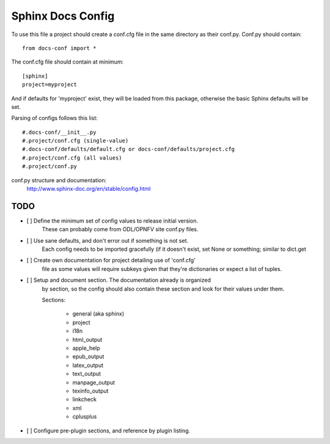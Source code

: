 Sphinx Docs Config
==================

To use this file a project should create a conf.cfg file in the same
directory as their conf.py. Conf.py should contain::

    from docs-conf import *

The conf.cfg file should contain at minimum::

    [sphinx]
    project=myproject

And if defaults for 'myproject' exist, they will be loaded from this
package, otherwise the basic Sphinx defaults will be
set.

Parsing of configs follows this list::

    #.docs-conf/__init__.py
    #.project/conf.cfg (single-value)
    #.docs-conf/defaults/default.cfg or docs-conf/defaults/project.cfg
    #.project/conf.cfg (all values)
    #.project/conf.py

conf.py structure and documentation:
  http://www.sphinx-doc.org/en/stable/config.html

TODO
----

- [ ] Define the minimum set of config values to release initial version.
      These can probably come from ODL/OPNFV site conf.py files.

- [ ] Use sane defaults, and don't error out if something is not set.
      Each config needs to be imported gracefully (if it doesn't
      exist, set None or something; similar to dict.get

- [ ] Create own documentation for project detailing use of 'conf.cfg'
      file as some values will require subkeys given that they're
      dictionaries or expect a list of tuples.

- [ ] Setup and document section. The documentation already is organized
      by section, so the config should also contain these section and look
      for their values under them.

      Sections:

        - general (aka sphinx)
        - project
        - i18n
        - html_output
        - apple_help
        - epub_output
        - latex_output
        - text_output
        - manpage_output
        - texinfo_output
        - linkcheck
        - xml
        - cplusplus

- [ ] Configure pre-plugin sections, and reference by plugin listing.
